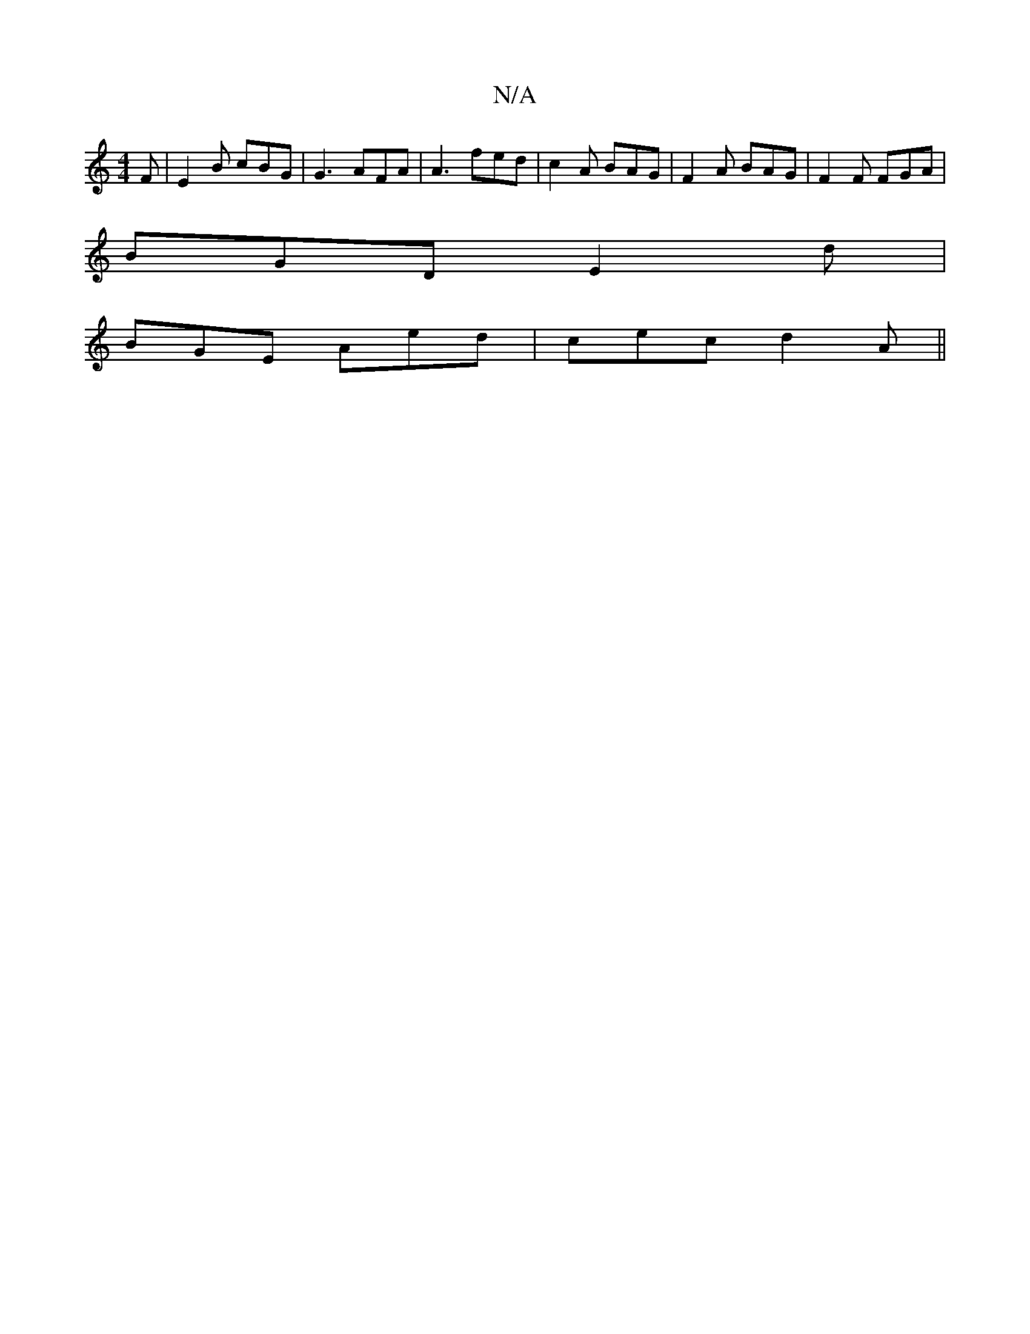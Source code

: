 X:1
T:N/A
M:4/4
R:N/A
K:Cmajor
F|E2B cBG|G3 AFA|A3 fed|c2A BAG|F2A BAG|F2F FGA|
BGD E2d|
BGE Aed|cec d2A||

|:A2A Ace|[=B,A,C) "G"GBAB |"A" E2G2 B2AG|"D"F2D {F}FDEF|FA(3AAF DDFE|~F2~A2 ABcd|g2dB ABcA|GEEG BDBA|GBdc ABdA|dG~G2 BABd|